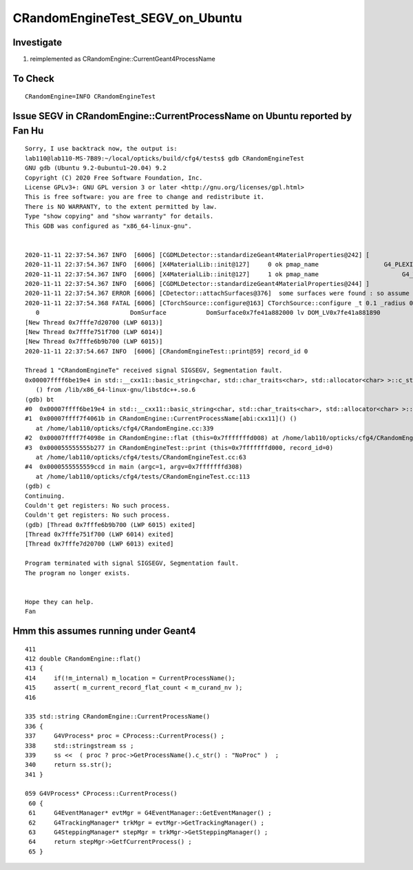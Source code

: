 CRandomEngineTest_SEGV_on_Ubuntu
======================================


Investigate
-------------

1. reimplemented as CRandomEngine::CurrentGeant4ProcessName 


To Check 
----------

::

   CRandomEngine=INFO CRandomEngineTest 
   


Issue SEGV in CRandomEngine::CurrentProcessName on Ubuntu reported by Fan Hu
--------------------------------------------------------------------------------

::

    Sorry, I use backtrack now, the output is:
    lab110@lab110-MS-7B89:~/local/opticks/build/cfg4/tests$ gdb CRandomEngineTest 
    GNU gdb (Ubuntu 9.2-0ubuntu1~20.04) 9.2
    Copyright (C) 2020 Free Software Foundation, Inc.
    License GPLv3+: GNU GPL version 3 or later <http://gnu.org/licenses/gpl.html>
    This is free software: you are free to change and redistribute it.
    There is NO WARRANTY, to the extent permitted by law.
    Type "show copying" and "show warranty" for details.
    This GDB was configured as "x86_64-linux-gnu".


    2020-11-11 22:37:54.367 INFO  [6006] [CGDMLDetector::standardizeGeant4MaterialProperties@242] [
    2020-11-11 22:37:54.367 INFO  [6006] [X4MaterialLib::init@127]     0 ok pmap_name                  G4_PLEXIGLASS g4 m4_name                 G4_PLEXIGLASS g4 m4_name_base                   G4_PLEXIGLASS has_prefix 0
    2020-11-11 22:37:54.367 INFO  [6006] [X4MaterialLib::init@127]     1 ok pmap_name                       G4_WATER g4 m4_name                 G4_WATER g4 m4_name_base                        G4_WATER has_prefix 0
    2020-11-11 22:37:54.367 INFO  [6006] [CGDMLDetector::standardizeGeant4MaterialProperties@244] ]
    2020-11-11 22:37:54.367 ERROR [6006] [CDetector::attachSurfaces@376]  some surfaces were found : so assume there is nothing to do 
    2020-11-11 22:37:54.368 FATAL [6006] [CTorchSource::configure@163] CTorchSource::configure _t 0.1 _radius 0 _pos 0.0000,0.0000,0.0000 _dir 0.0000,0.0000,1.0000 _zeaz 0.0000,1.0000,0.0000,1.0000 _pol 0.0000,0.0000,1.0000
       0                         DomSurface           DomSurface0x7fe41a882000 lv DOM_LV0x7fe41a881890
    [New Thread 0x7fffe7d20700 (LWP 6013)]
    [New Thread 0x7fffe751f700 (LWP 6014)]
    [New Thread 0x7fffe6b9b700 (LWP 6015)]
    2020-11-11 22:37:54.667 INFO  [6006] [CRandomEngineTest::print@59] record_id 0

    Thread 1 "CRandomEngineTe" received signal SIGSEGV, Segmentation fault.
    0x00007ffff6be19e4 in std::__cxx11::basic_string<char, std::char_traits<char>, std::allocator<char> >::c_str() const
       () from /lib/x86_64-linux-gnu/libstdc++.so.6
    (gdb) bt
    #0  0x00007ffff6be19e4 in std::__cxx11::basic_string<char, std::char_traits<char>, std::allocator<char> >::c_str() const () from /lib/x86_64-linux-gnu/libstdc++.so.6
    #1  0x00007ffff7f4061b in CRandomEngine::CurrentProcessName[abi:cxx11]() ()
       at /home/lab110/opticks/cfg4/CRandomEngine.cc:339
    #2  0x00007ffff7f4098e in CRandomEngine::flat (this=0x7fffffffd008) at /home/lab110/opticks/cfg4/CRandomEngine.cc:414
    #3  0x000055555555b277 in CRandomEngineTest::print (this=0x7fffffffd000, record_id=0)
       at /home/lab110/opticks/cfg4/tests/CRandomEngineTest.cc:63
    #4  0x0000555555559ccd in main (argc=1, argv=0x7fffffffd308)
       at /home/lab110/opticks/cfg4/tests/CRandomEngineTest.cc:113
    (gdb) c
    Continuing.
    Couldn't get registers: No such process.
    Couldn't get registers: No such process.
    (gdb) [Thread 0x7fffe6b9b700 (LWP 6015) exited]
    [Thread 0x7fffe751f700 (LWP 6014) exited]
    [Thread 0x7fffe7d20700 (LWP 6013) exited]

    Program terminated with signal SIGSEGV, Segmentation fault.
    The program no longer exists.


    Hope they can help.
    Fan




Hmm this assumes running under Geant4 
--------------------------------------

::

    411 
    412 double CRandomEngine::flat()
    413 {
    414     if(!m_internal) m_location = CurrentProcessName();
    415     assert( m_current_record_flat_count < m_curand_nv );
    416 

    335 std::string CRandomEngine::CurrentProcessName()
    336 {
    337     G4VProcess* proc = CProcess::CurrentProcess() ;
    338     std::stringstream ss ;
    339     ss <<  ( proc ? proc->GetProcessName().c_str() : "NoProc" )  ;
    340     return ss.str();
    341 }

    059 G4VProcess* CProcess::CurrentProcess()
     60 {
     61     G4EventManager* evtMgr = G4EventManager::GetEventManager() ;
     62     G4TrackingManager* trkMgr = evtMgr->GetTrackingManager() ;
     63     G4SteppingManager* stepMgr = trkMgr->GetSteppingManager() ;
     64     return stepMgr->GetfCurrentProcess() ;
     65 }


